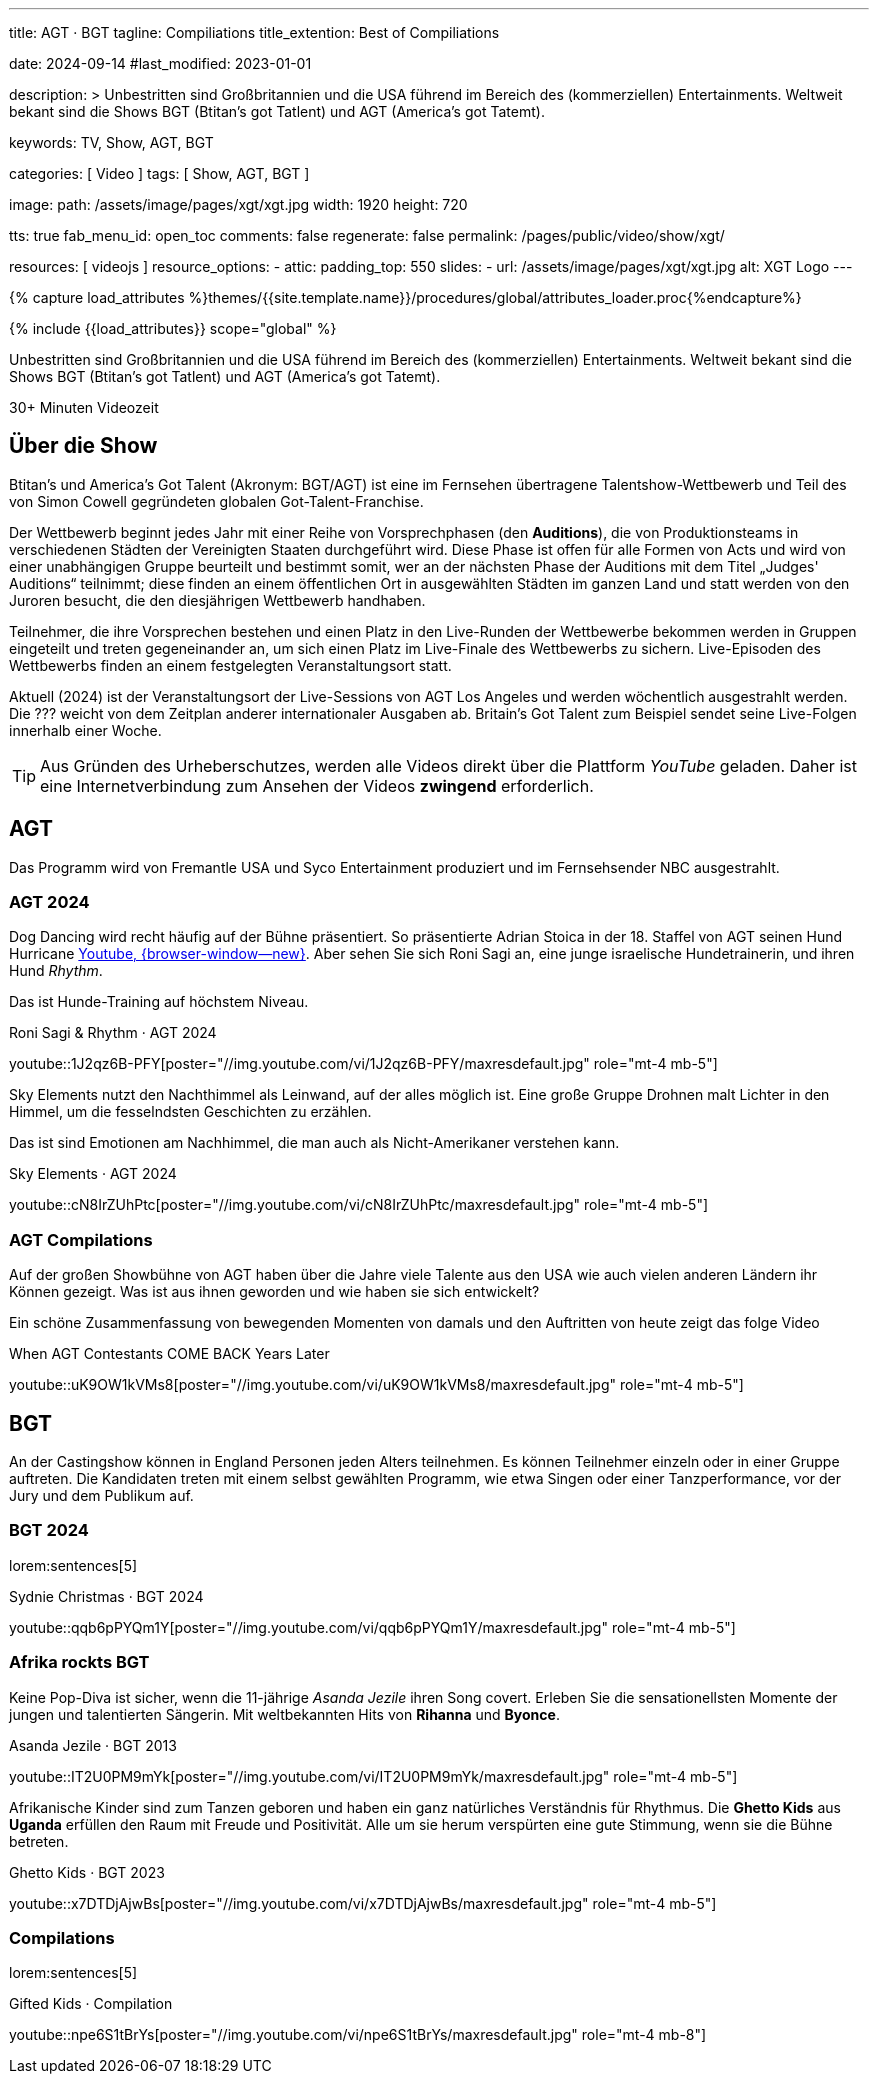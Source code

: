 ---
title:                                  AGT · BGT
tagline:                                Compiliations
title_extention:                        Best of Compiliations

date:                                   2024-09-14
#last_modified:                         2023-01-01

description: >
                                        Unbestritten sind Großbritannien und die USA führend im Bereich des
                                        (kommerziellen) Entertainments. Weltweit bekant sind die Shows
                                        BGT (Btitan's got Tatlent) und AGT (America's got Tatemt).

keywords:                               TV, Show, AGT, BGT

categories:                             [ Video ]
tags:                                   [ Show, AGT, BGT ]

image:
  path:                                 /assets/image/pages/xgt/xgt.jpg
  width:                                1920
  height:                               720

tts:                                    true
fab_menu_id:                            open_toc
comments:                               false
regenerate:                             false
permalink:                              /pages/public/video/show/xgt/

resources:                              [ videojs ]
resource_options:
  - attic:
      padding_top:                      550
      slides:
        - url:                          /assets/image/pages/xgt/xgt.jpg
          alt:                          XGT Logo
---

// Page Initializer
// =============================================================================
// Enable the Liquid Preprocessor
:page-liquid:

// Set (local) page attributes here
// -----------------------------------------------------------------------------
// :page--attr:                         <attr-value>

//  Load Liquid procedures
// -----------------------------------------------------------------------------
{% capture load_attributes %}themes/{{site.template.name}}/procedures/global/attributes_loader.proc{%endcapture%}

// Load page attributes
// -----------------------------------------------------------------------------
{% include {{load_attributes}} scope="global" %}


// Page content
// ~~~~~~~~~~~~~~~~~~~~~~~~~~~~~~~~~~~~~~~~~~~~~~~~~~~~~~~~~~~~~~~~~~~~~~~~~~~~~
[role="dropcap"]
Unbestritten sind Großbritannien und die USA führend im Bereich des
(kommerziellen) Entertainments. Weltweit bekant sind die Shows
BGT (Btitan's got Tatlent) und AGT (America's got Tatemt).

++++
<div class="video-title">
  <i class="mdib mdi-bs-primary mdib-clock mdib-24px mr-2"></i>
  30+ Minuten Videozeit
</div>
++++

// Include sub-documents (if any)
// -----------------------------------------------------------------------------
[role="mt-5"]
== Über die Show

Btitan's und America's Got Talent (Akronym: BGT/AGT) ist eine im Fernsehen
übertragene Talentshow-Wettbewerb und Teil des von Simon Cowell gegründeten
globalen Got-Talent-Franchise.

Der Wettbewerb beginnt jedes Jahr mit einer Reihe von Vorsprechphasen
(den *Auditions*), die von Produktionsteams in verschiedenen Städten der
Vereinigten Staaten durchgeführt wird.
Diese Phase ist offen für alle Formen von Acts und wird von einer unabhängigen
Gruppe beurteilt und bestimmt somit, wer an der nächsten Phase der Auditions
mit dem Titel „Judges' Auditions“ teilnimmt; diese finden an einem öffentlichen
Ort in ausgewählten Städten im ganzen Land und statt werden von den Juroren
besucht, die den diesjährigen Wettbewerb handhaben.

Teilnehmer, die ihre Vorsprechen bestehen und einen Platz in den Live-Runden
der Wettbewerbe bekommen werden in Gruppen eingeteilt und treten gegeneinander
an, um sich einen Platz im Live-Finale des Wettbewerbs zu sichern. Live-Episoden
des Wettbewerbs finden an einem festgelegten Veranstaltungsort statt.

Aktuell (2024) ist der Veranstaltungsort der Live-Sessions von AGT Los Angeles
und werden wöchentlich ausgestrahlt werden. Die ??? weicht von dem Zeitplan
anderer internationaler Ausgaben ab. Britain's Got Talent zum Beispiel sendet
seine Live-Folgen innerhalb einer Woche.

[role="mt-4"]
[TIP]
====
Aus Gründen des Urheberschutzes, werden alle Videos direkt über die Plattform
_YouTube_ geladen. Daher ist eine Internetverbindung zum Ansehen der Videos
*zwingend* erforderlich.
====

[role="mt-5"]
[[agt]]
== AGT
// See: https://de.wikipedia.org/wiki/America%E2%80%99s_Got_Talent

Das Programm wird von Fremantle USA und Syco Entertainment produziert und
im Fernsehsender NBC ausgestrahlt.

[role="mt-4"]
=== AGT 2024

Dog Dancing wird recht häufig auf der Bühne präsentiert. So präsentierte
Adrian Stoica in der 18. Staffel von AGT seinen Hund Hurricane
https://www.youtube.com/watch?v=ENGRnUN1UKQ)[Youtube, {browser-window--new}].
Aber sehen Sie sich Roni Sagi an, eine junge israelische Hundetrainerin, und
ihren Hund _Rhythm_.

Das ist Hunde-Training auf höchstem Niveau.

.Roni Sagi & Rhythm · AGT 2024 
youtube::1J2qz6B-PFY[poster="//img.youtube.com/vi/1J2qz6B-PFY/maxresdefault.jpg" role="mt-4 mb-5"]


Sky Elements nutzt den Nachthimmel als Leinwand, auf der alles möglich ist.
Eine große Gruppe Drohnen malt Lichter in den Himmel, um die fesselndsten
Geschichten zu erzählen.

Das ist sind Emotionen am Nachhimmel, die man auch als Nicht-Amerikaner
verstehen kann.

.Sky Elements · AGT 2024 
youtube::cN8IrZUhPtc[poster="//img.youtube.com/vi/cN8IrZUhPtc/maxresdefault.jpg" role="mt-4 mb-5"]

[role="mt-4"]
=== AGT Compilations 

Auf der großen Showbühne von AGT haben über die Jahre viele Talente aus den
USA wie auch vielen anderen Ländern ihr Können gezeigt. Was ist aus ihnen
geworden und wie haben sie sich entwickelt?

Ein schöne Zusammenfassung von bewegenden Momenten von damals und den
Auftritten von heute zeigt das folge Video

.When AGT Contestants COME BACK Years Later
youtube::uK9OW1kVMs8[poster="//img.youtube.com/vi/uK9OW1kVMs8/maxresdefault.jpg" role="mt-4 mb-5"]


[role="mt-5"]
[[bgt]]
== BGT

An der Castingshow können in England Personen jeden Alters teilnehmen. Es
können Teilnehmer einzeln oder in einer Gruppe auftreten. Die Kandidaten
treten mit einem selbst gewählten Programm, wie etwa Singen oder einer 
Tanzperformance, vor der Jury und dem Publikum auf.

[role="mt-5"]
=== BGT 2024
// See: https://de.wikipedia.org/wiki/Sydnie_Christmas
// See: https://de.wikipedia.org/wiki/Britain%E2%80%99s_Got_Talent

lorem:sentences[5]

.Sydnie Christmas · BGT 2024
youtube::qqb6pPYQm1Y[poster="//img.youtube.com/vi/qqb6pPYQm1Y/maxresdefault.jpg" role="mt-4 mb-5"]


[role="mt-5"]
=== Afrika rockts BGT

Keine Pop-Diva ist sicher, wenn die 11-jährige _Asanda Jezile_ ihren Song
covert. Erleben Sie die sensationellsten Momente der jungen und talentierten
Sängerin. Mit weltbekannten Hits von *Rihanna* und *Byonce*.

.Asanda Jezile · BGT 2013
youtube::IT2U0PM9mYk[poster="//img.youtube.com/vi/IT2U0PM9mYk/maxresdefault.jpg" role="mt-4 mb-5"]

Afrikanische Kinder sind zum Tanzen geboren und haben ein ganz natürliches
Verständnis für Rhythmus. Die *Ghetto Kids* aus *Uganda* erfüllen den Raum
mit Freude und Positivität. Alle um sie herum verspürten eine gute Stimmung,
wenn sie die Bühne betreten.

.Ghetto Kids · BGT 2023
youtube::x7DTDjAjwBs[poster="//img.youtube.com/vi/x7DTDjAjwBs/maxresdefault.jpg" role="mt-4 mb-5"]


[role="mt-4"]
[[bgt-compilations]]
=== Compilations 

lorem:sentences[5]

.Gifted Kids · Compilation
youtube::npe6S1tBrYs[poster="//img.youtube.com/vi/npe6S1tBrYs/maxresdefault.jpg" role="mt-4 mb-8"]
